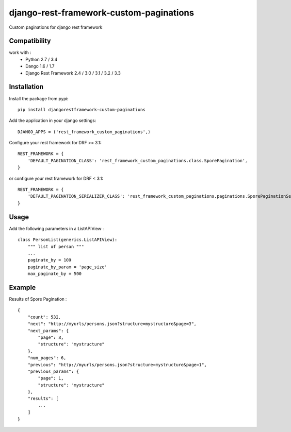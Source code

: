 django-rest-framework-custom-paginations
========================================

Custom paginations for django rest framework

Compatibility
-------------

work with :
 * Python 2.7 / 3.4
 * Dango 1.6 / 1.7
 * Django Rest Framework 2.4 / 3.0 / 3.1 / 3.2 / 3.3

Installation
------------

Install the package from pypi: ::

    pip install djangorestframework-custom-paginations

Add the application in your django settings: ::

    DJANGO_APPS = ('rest_framework_custom_paginations',)

Configure your rest framework for DRF >= 3.1: ::

    REST_FRAMEWORK = {
        'DEFAULT_PAGINATION_CLASS': 'rest_framework_custom_paginations.class.SporePagination',
    }

or configure your rest framework for DRF < 3.1: ::

    REST_FRAMEWORK = {
        'DEFAULT_PAGINATION_SERIALIZER_CLASS': 'rest_framework_custom_paginations.paginations.SporePaginationSerializer'
    }

Usage
-----

Add the following parameters in a ListAPIView : ::

    class PersonList(generics.ListAPIView):
        """ list of person """
        ...
        paginate_by = 100
        paginate_by_param = 'page_size'
        max_paginate_by = 500

Example
-------

Results of Spore Pagination : ::

    {
        "count": 532,
        "next": "http://myurls/persons.json?structure=mystructure&page=3",
        "next_params": {
            "page": 3,
            "structure": "mystructure"
        },
        "num_pages": 6,
        "previous": "http://myurls/persons.json?structure=mystructure&page=1",
        "previous_params": {
            "page": 1,
            "structure": "mystructure"
        },
        "results": [
            ...
        ]
    }
